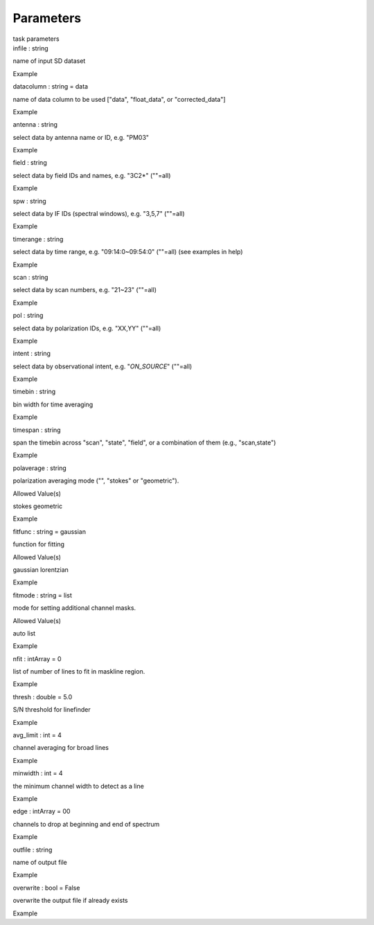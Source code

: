 .. container::
   :name: viewlet-above-content-title

Parameters
==========

.. container::
   :name: viewlet-below-content-title

.. container:: documentDescription description

   task parameters

.. container:: section
   :name: viewlet-above-content-body

.. container:: section
   :name: content-core

   .. container:: pat-autotoc
      :name: parent-fieldname-text

      .. container:: parsed-parameters

         .. container:: param

            .. container:: parameters2

               infile : string

            name of input SD dataset

Example

.. container:: param

   .. container:: parameters2

      datacolumn : string = data

   name of data column to be used ["data", "float_data", or
   "corrected_data"]

Example

.. container:: param

   .. container:: parameters2

      antenna : string

   select data by antenna name or ID, e.g. "PM03"

Example

.. container:: param

   .. container:: parameters2

      field : string

   select data by field IDs and names, e.g. "3C2*" (""=all)

Example

.. container:: param

   .. container:: parameters2

      spw : string

   select data by IF IDs (spectral windows), e.g. "3,5,7" (""=all)

Example

.. container:: param

   .. container:: parameters2

      timerange : string

   select data by time range, e.g. "09:14:0~09:54:0" (""=all) (see
   examples in help)

Example

.. container:: param

   .. container:: parameters2

      scan : string

   select data by scan numbers, e.g. "21~23" (""=all)

Example

.. container:: param

   .. container:: parameters2

      pol : string

   select data by polarization IDs, e.g. "XX,YY" (""=all)

Example

.. container:: param

   .. container:: parameters2

      intent : string

   select data by observational intent, e.g. "*ON_SOURCE*" (""=all)

Example

.. container:: param

   .. container:: parameters2

      timebin : string

   bin width for time averaging

Example

.. container:: param

   .. container:: parameters2

      timespan : string

   span the timebin across "scan", "state", "field", or a combination of
   them (e.g., "scan,state")

Example

.. container:: param

   .. container:: parameters2

      polaverage : string

   polarization averaging mode ("", "stokes" or "geometric").

Allowed Value(s)

stokes geometric

Example

.. container:: param

   .. container:: parameters2

      fitfunc : string = gaussian

   function for fitting

Allowed Value(s)

gaussian lorentzian

Example

.. container:: param

   .. container:: parameters2

      fitmode : string = list

   mode for setting additional channel masks.

Allowed Value(s)

auto list

Example

.. container:: param

   .. container:: parameters2

      nfit : intArray = 0

   list of number of lines to fit in maskline region.

Example

.. container:: param

   .. container:: parameters2

      thresh : double = 5.0

   S/N threshold for linefinder

Example

.. container:: param

   .. container:: parameters2

      avg_limit : int = 4

   channel averaging for broad lines

Example

.. container:: param

   .. container:: parameters2

      minwidth : int = 4

   the minimum channel width to detect as a line

Example

.. container:: param

   .. container:: parameters2

      edge : intArray = 00

   channels to drop at beginning and end of spectrum

Example

.. container:: param

   .. container:: parameters2

      outfile : string

   name of output file

Example

.. container:: param

   .. container:: parameters2

      overwrite : bool = False

   overwrite the output file if already exists

Example

.. container:: section
   :name: viewlet-below-content-body
